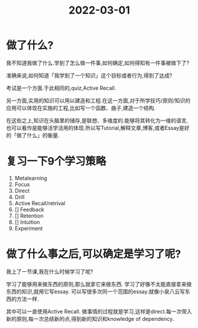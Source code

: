 :PROPERTIES:
:ID:       CA8EAD92-EB09-433D-ADBF-B12AF975DC0B
:END:
#+title: 2022-03-01
#+HUGO_SECTION:daily
#+filetags: :draft:
#+filetags: :draft:
* 做了什么?
我不知道我做了什么.学到了怎么做一件事,如何确定,如何得知有一件事被做下了?

准确来说,如何知道「我学到了一个知识」这个目标或者行为,得到了达成?

考试是一个方面.于此相同的,quiz,Active Recall.

另一方面,实用的知识可以用以建造和工程.在这一方面,对于所学技巧/原则/知识的应用可以体现在实施的工程,比如写一个函数、曲子,建造一个结构.

在这些之上,知识在头脑里的储存,是联想、多维度的.能够将其转化为一维的语言,也可以看作是能够活学活用的体现.所以写Tutorial,解释文章,博客,或者Essay是好的「做了什么」的衡量.
* 复习一下9个学习策略
1. Metalearning
2. Focus
3. Direct
4. Drill
5. Active Recall/retrival
6. [] Feedback
7. [] Retention
8. [] Intuition
9. Experiment
* 做了什么事之后,可以确定是学习了呢?
我上了一节课,我在什么时候学习了呢?

学习了能够用来做东西的原则,那么就拿它来做东西.
学习了好像不太能直接拿来做东西的知识,就用它写essay.
可以写很多次同一个范围的essay.就像小泉八云写东西的方法一样.

其中可以一直使用Active Recall.
做事情的过程就是学习,这样是direct.每一次带入新的原则,每一次总结新的点,得到新的知识和knowledge of dependency.

